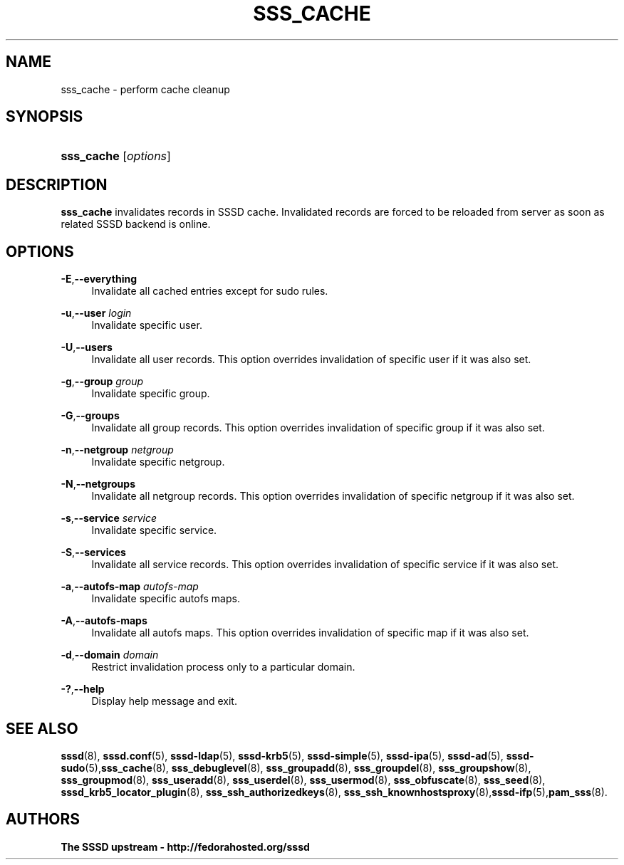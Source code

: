 '\" t
.\"     Title: sss_cache
.\"    Author: The SSSD upstream - http://fedorahosted.org/sssd
.\" Generator: DocBook XSL Stylesheets v1.78.1 <http://docbook.sf.net/>
.\"      Date: 02/16/2017
.\"    Manual: SSSD Manual pages
.\"    Source: SSSD
.\"  Language: English
.\"
.TH "SSS_CACHE" "8" "02/16/2017" "SSSD" "SSSD Manual pages"
.\" -----------------------------------------------------------------
.\" * Define some portability stuff
.\" -----------------------------------------------------------------
.\" ~~~~~~~~~~~~~~~~~~~~~~~~~~~~~~~~~~~~~~~~~~~~~~~~~~~~~~~~~~~~~~~~~
.\" http://bugs.debian.org/507673
.\" http://lists.gnu.org/archive/html/groff/2009-02/msg00013.html
.\" ~~~~~~~~~~~~~~~~~~~~~~~~~~~~~~~~~~~~~~~~~~~~~~~~~~~~~~~~~~~~~~~~~
.ie \n(.g .ds Aq \(aq
.el       .ds Aq '
.\" -----------------------------------------------------------------
.\" * set default formatting
.\" -----------------------------------------------------------------
.\" disable hyphenation
.nh
.\" disable justification (adjust text to left margin only)
.ad l
.\" -----------------------------------------------------------------
.\" * MAIN CONTENT STARTS HERE *
.\" -----------------------------------------------------------------
.SH "NAME"
sss_cache \- perform cache cleanup
.SH "SYNOPSIS"
.HP \w'\fBsss_cache\fR\ 'u
\fBsss_cache\fR [\fIoptions\fR]
.SH "DESCRIPTION"
.PP
\fBsss_cache\fR
invalidates records in SSSD cache\&. Invalidated records are forced to be reloaded from server as soon as related SSSD backend is online\&.
.SH "OPTIONS"
.PP
\fB\-E\fR,\fB\-\-everything\fR
.RS 4
Invalidate all cached entries except for sudo rules\&.
.RE
.PP
\fB\-u\fR,\fB\-\-user\fR \fIlogin\fR
.RS 4
Invalidate specific user\&.
.RE
.PP
\fB\-U\fR,\fB\-\-users\fR
.RS 4
Invalidate all user records\&. This option overrides invalidation of specific user if it was also set\&.
.RE
.PP
\fB\-g\fR,\fB\-\-group\fR \fIgroup\fR
.RS 4
Invalidate specific group\&.
.RE
.PP
\fB\-G\fR,\fB\-\-groups\fR
.RS 4
Invalidate all group records\&. This option overrides invalidation of specific group if it was also set\&.
.RE
.PP
\fB\-n\fR,\fB\-\-netgroup\fR \fInetgroup\fR
.RS 4
Invalidate specific netgroup\&.
.RE
.PP
\fB\-N\fR,\fB\-\-netgroups\fR
.RS 4
Invalidate all netgroup records\&. This option overrides invalidation of specific netgroup if it was also set\&.
.RE
.PP
\fB\-s\fR,\fB\-\-service\fR \fIservice\fR
.RS 4
Invalidate specific service\&.
.RE
.PP
\fB\-S\fR,\fB\-\-services\fR
.RS 4
Invalidate all service records\&. This option overrides invalidation of specific service if it was also set\&.
.RE
.PP
\fB\-a\fR,\fB\-\-autofs\-map\fR \fIautofs\-map\fR
.RS 4
Invalidate specific autofs maps\&.
.RE
.PP
\fB\-A\fR,\fB\-\-autofs\-maps\fR
.RS 4
Invalidate all autofs maps\&. This option overrides invalidation of specific map if it was also set\&.
.RE
.PP
\fB\-d\fR,\fB\-\-domain\fR \fIdomain\fR
.RS 4
Restrict invalidation process only to a particular domain\&.
.RE
.PP
\fB\-?\fR,\fB\-\-help\fR
.RS 4
Display help message and exit\&.
.RE
.SH "SEE ALSO"
.PP
\fBsssd\fR(8),
\fBsssd.conf\fR(5),
\fBsssd-ldap\fR(5),
\fBsssd-krb5\fR(5),
\fBsssd-simple\fR(5),
\fBsssd-ipa\fR(5),
\fBsssd-ad\fR(5),
\fBsssd-sudo\fR(5),\fBsss_cache\fR(8),
\fBsss_debuglevel\fR(8),
\fBsss_groupadd\fR(8),
\fBsss_groupdel\fR(8),
\fBsss_groupshow\fR(8),
\fBsss_groupmod\fR(8),
\fBsss_useradd\fR(8),
\fBsss_userdel\fR(8),
\fBsss_usermod\fR(8),
\fBsss_obfuscate\fR(8),
\fBsss_seed\fR(8),
\fBsssd_krb5_locator_plugin\fR(8),
\fBsss_ssh_authorizedkeys\fR(8), \fBsss_ssh_knownhostsproxy\fR(8),\fBsssd-ifp\fR(5),\fBpam_sss\fR(8)\&.
.SH "AUTHORS"
.PP
\fBThe SSSD upstream \- http://fedorahosted\&.org/sssd\fR
